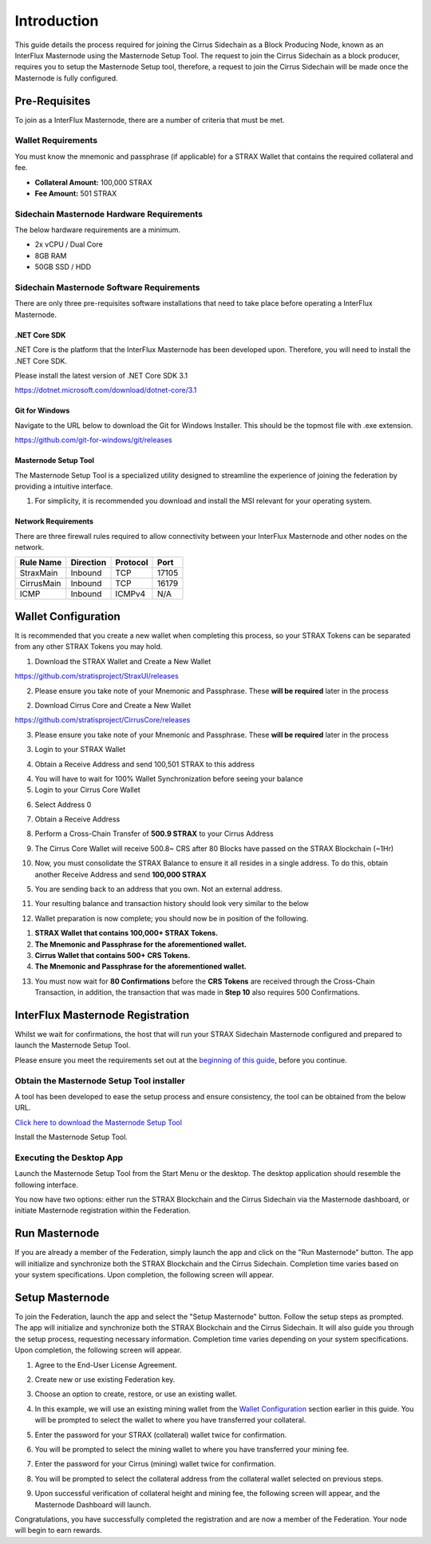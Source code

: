 ************
Introduction
************

This guide details the process required for joining the Cirrus
Sidechain as a Block Producing Node, known as an InterFlux Masternode using the Masternode Setup Tool. The request to join the Cirrus Sidechain as a block
producer, requires you to setup the Masternode Setup tool, therefore, a request to join the Cirrus Sidechain will be
made once the Masternode is fully configured.

Pre-Requisites
==============

To join as a InterFlux Masternode, there are a number of criteria
that must be met.

Wallet Requirements
-------------------

You must know the mnemonic and passphrase (if applicable) for a STRAX
Wallet that contains the required collateral and fee.

-  **Collateral Amount:** 100,000 STRAX

-  **Fee Amount:** 501 STRAX


Sidechain Masternode Hardware Requirements
------------------------------------------

The below hardware requirements are a minimum.

-  2x vCPU / Dual Core

-  8GB RAM

-  50GB SSD / HDD

Sidechain Masternode Software Requirements
------------------------------------------

There are only three pre-requisites software installations that need to
take place before operating a InterFlux Masternode.

.NET Core SDK
~~~~~~~~~~~~~

.NET Core is the platform that the InterFlux Masternode has been
developed upon. Therefore, you will need to install the .NET Core SDK.

Please install the latest version of .NET Core SDK 3.1

https://dotnet.microsoft.com/download/dotnet-core/3.1

Git for Windows
~~~~~~~~~~~~~~~

Navigate to the URL below to download the Git for Windows Installer.
This should be the topmost file with .exe extension.

https://github.com/git-for-windows/git/releases

Masternode Setup Tool
~~~~~~~~~~~~~~~~~~~~~

The Masternode Setup Tool is a specialized utility designed to streamline
the experience of joining the federation by providing a intuitive interface.

#. For simplicity, it is recommended you download and install the MSI
   relevant for your operating system.

Network Requirements
~~~~~~~~~~~~~~~~~~~~

There are three firewall rules required to allow connectivity between
your InterFlux Masternode and other nodes on the network.

============= ============= ============ ========
**Rule Name** **Direction** **Protocol** **Port**
============= ============= ============ ========
StraxMain     Inbound       TCP          17105
CirrusMain    Inbound       TCP          16179
ICMP          Inbound       ICMPv4       N/A
============= ============= ============ ========

Wallet Configuration
====================

It is recommended that you create a new wallet when completing this
process, so your STRAX Tokens can be separated from any other STRAX
Tokens you may hold.

1. Download the STRAX Wallet and Create a New Wallet

https://github.com/stratisproject/StraxUI/releases

2. Please ensure you take note of your Mnemonic and Passphrase. These
   **will be required** later in the process

2. Download Cirrus Core and Create a New Wallet

https://github.com/stratisproject/CirrusCore/releases

3. Please ensure you take note of your Mnemonic and Passphrase. These
   **will be required** later in the process

3. Login to your STRAX Wallet

.. image:: media/image2.jpeg
   :width: 4.40157in
   :height: 4.02362in

4. Obtain a Receive Address and send 100,501 STRAX to this address

.. image:: media/image3.png
   :width: 4.40157in
   :height: 4.02362in

4. You will have to wait for 100% Wallet Synchronization before seeing
   your balance

5. Login to your Cirrus Core Wallet

.. image:: media/image4.png
   :width: 4.57874in
   :height: 3.86614in

6. Select Address 0

.. image:: media/image5.png
   :width: 4.58268in
   :height: 3.86614in

7. Obtain a Receive Address

.. image:: media/image6.png
   :width: 4.58268in
   :height: 3.86614in

8. Perform a Cross-Chain Transfer of **500.9 STRAX** to your Cirrus
   Address

.. image:: media/image7.png
   :width: 4.40157in
   :height: 4.02362in

9. The Cirrus Core Wallet will receive 500.8~ CRS after 80 Blocks have
   passed on the STRAX Blockchain (~1Hr)

.. image:: media/image8.png
   :width: 4.58268in
   :height: 3.86614in

10. Now, you must consolidate the STRAX Balance to ensure it all resides
    in a single address. To do this, obtain another Receive Address and
    send **100,000 STRAX**

.. image:: media/image9.png
   :width: 4.1811in
   :height: 3.82283in

5. You are sending back to an address that you own. Not an external
   address.

11. Your resulting balance and transaction history should look very
    similar to the below

.. image:: media/image10.png
   :width: 4.1811in
   :height: 3.82283in

12. Wallet preparation is now complete; you should now be in position of
    the following.

1. **STRAX Wallet that contains 100,000+ STRAX Tokens.**

2. **The Mnemonic and Passphrase for the aforementioned wallet.**

3. **Cirrus Wallet that contains 500+ CRS Tokens.**

4. **The Mnemonic and Passphrase for the aforementioned wallet.**

13. You must now wait for **80 Confirmations** before the **CRS Tokens**
    are received through the Cross-Chain Transaction, in addition, the
    transaction that was made in **Step 10** also requires 500
    Confirmations.

InterFlux Masternode Registration 
=======================================

Whilst we wait for confirmations, the host that will run your STRAX
Sidechain Masternode configured and prepared to launch the Masternode
Setup Tool.

Please ensure you meet the requirements set out at the `beginning of
this guide <#sidechain-masternode-hardware-requirements>`__, before
you continue.

Obtain the Masternode Setup Tool installer
---------------------------------------------------

A tool has been developed to ease the setup process and ensure
consistency, the tool can be obtained from the below URL.

`Click here to download the Masternode Setup Tool <https://www.stratisplatform.com/>`_

Install the Masternode Setup Tool.

Executing the Desktop App
---------------------------------

Launch the Masternode Setup Tool from the Start Menu or the 
desktop. The desktop application should resemble the 
following interface.

.. image:: media/image11.png
   :width: 6.26806in
   :height: 3.27778in

You now have two options: either run the STRAX Blockchain 
and the Cirrus Sidechain via the Masternode dashboard, or 
initiate Masternode registration within the Federation.


Run Masternode
==============
If you are already a member of the Federation, simply 
launch the app and click on the "Run Masternode" button. 
The app will initialize and synchronize both the 
STRAX Blockchain and the Cirrus Sidechain. Completion 
time varies based on your system specifications. Upon 
completion, the following screen will appear.

.. image:: media/image12.png
   :width: 6.26806in
   :height: 3.27778in

Setup Masternode
================

To join the Federation, launch the app and select the 
"Setup Masternode" button. Follow the setup steps as prompted. 
The app will initialize and synchronize both the STRAX 
Blockchain and the Cirrus Sidechain. It will also guide you 
through the setup process, requesting necessary information. 
Completion time varies depending on your system specifications. 
Upon completion, the following screen will appear.

1. Agree to the End-User License Agreement.
   
.. image:: media/image13.png
   :width: 6.26806in
   :height: 3.27778in

2. Create new or use existing Federation key.

.. image:: media/image14.png
   :width: 6.26806in
   :height: 3.27778in

3. Choose an option to create, restore, or use an existing wallet.

.. image:: media/image15.png
   :width: 6.26806in
   :height: 3.27778in

4. In this example, we will use an existing mining wallet 
   from the `Wallet Configuration <#wallet-configuration>`__ 
   section earlier in this guide. You will be prompted 
   to select the wallet to where you have transferred your collateral.

.. image:: media/image16.png
   :width: 6.26806in
   :height: 3.27778in

5. Enter the password for your STRAX (collateral) wallet twice for confirmation.

.. image:: media/image17.png
   :width: 6.26806in
   :height: 3.27778in

6. You will be prompted to select the mining wallet to where you have 
   transferred your mining fee.

.. image:: media/image18.png
   :width: 6.26806in
   :height: 3.27778in

7. Enter the password for your Cirrus (mining) wallet twice for confirmation.

.. image:: media/image19.png
   :width: 6.26806in
   :height: 3.27778in

8. You will be prompted to select the collateral address from the collateral 
   wallet selected on previous steps.

.. image:: media/image20.png
   :width: 6.26806in
   :height: 3.27778in

9. Upon successful verification of collateral height and mining fee, 
   the following screen will appear, and the Masternode Dashboard will launch.

.. image:: media/image21.png
   :width: 6.26806in
   :height: 3.27778in

Congratulations, you have successfully completed the registration and are now 
a member of the Federation. Your node will begin to earn rewards.